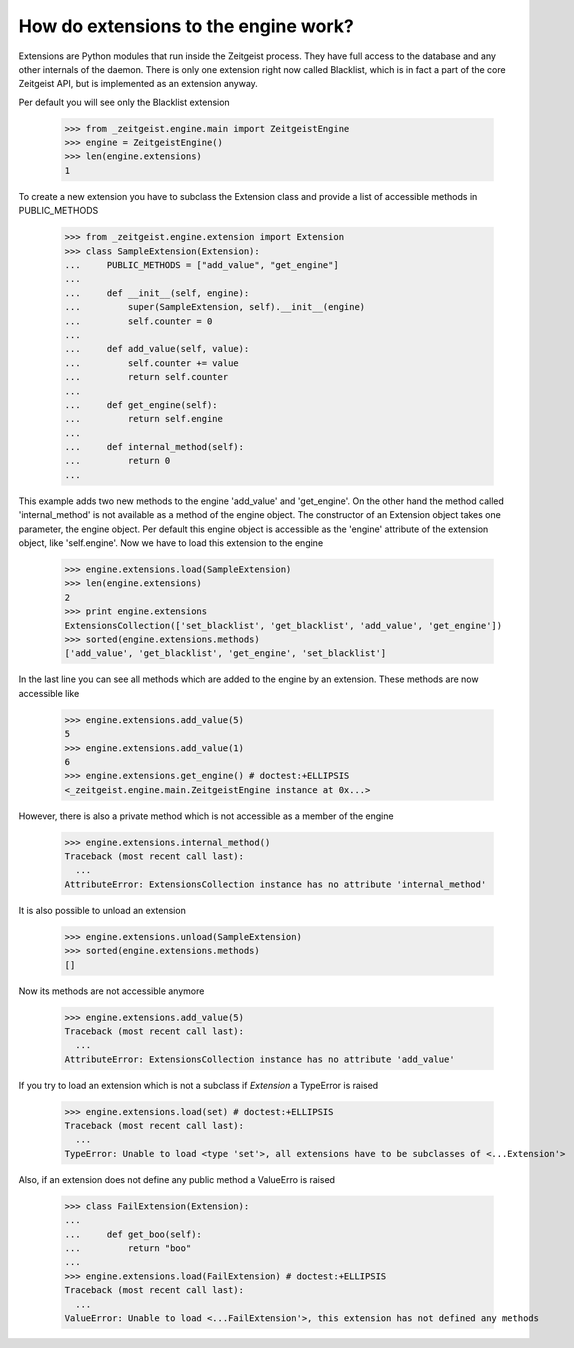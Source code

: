 How do extensions to the engine work?
=====================================

Extensions are Python modules that run inside the Zeitgeist process. They
have full access to the database and any other internals of the daemon.
There is only one extension right now called Blacklist, which
is in fact a part of the core Zeitgeist API, but is implemented as an extension
anyway.

Per default you will see only the Blacklist extension

    >>> from _zeitgeist.engine.main import ZeitgeistEngine
    >>> engine = ZeitgeistEngine()
    >>> len(engine.extensions)
    1
    
To create a new extension you have to subclass the Extension class and
provide a list of accessible methods in PUBLIC_METHODS

    >>> from _zeitgeist.engine.extension import Extension
    >>> class SampleExtension(Extension):
    ...     PUBLIC_METHODS = ["add_value", "get_engine"]
    ...
    ...     def __init__(self, engine):
    ...         super(SampleExtension, self).__init__(engine)
    ...         self.counter = 0
    ...
    ...     def add_value(self, value):
    ...         self.counter += value
    ...         return self.counter
    ...
    ...     def get_engine(self):
    ...         return self.engine
    ...
    ...     def internal_method(self):
    ...         return 0
    ...
    
This example adds two new methods to the engine 'add_value' and 'get_engine'.
On the other hand the method called 'internal_method' is not available as
a method of the engine object. The constructor of an Extension object takes
one parameter, the engine object. Per default this engine object is accessible
as the 'engine' attribute of the extension object, like 'self.engine'.
Now we have to load this extension to the engine

    >>> engine.extensions.load(SampleExtension)
    >>> len(engine.extensions)
    2
    >>> print engine.extensions
    ExtensionsCollection(['set_blacklist', 'get_blacklist', 'add_value', 'get_engine'])
    >>> sorted(engine.extensions.methods)
    ['add_value', 'get_blacklist', 'get_engine', 'set_blacklist']
    
In the last line you can see all methods which are added to the engine by
an extension.
These methods are now accessible like

    >>> engine.extensions.add_value(5)
    5
    >>> engine.extensions.add_value(1)
    6
    >>> engine.extensions.get_engine() # doctest:+ELLIPSIS
    <_zeitgeist.engine.main.ZeitgeistEngine instance at 0x...>

However, there is also a private method which is not accessible as a member
of the engine

    >>> engine.extensions.internal_method()
    Traceback (most recent call last):
      ...
    AttributeError: ExtensionsCollection instance has no attribute 'internal_method'

It is also possible to unload an extension

    >>> engine.extensions.unload(SampleExtension)
    >>> sorted(engine.extensions.methods)
    []

Now its methods are not accessible anymore

    >>> engine.extensions.add_value(5)
    Traceback (most recent call last):
      ...
    AttributeError: ExtensionsCollection instance has no attribute 'add_value'

If you try to load an extension which is not a subclass if `Extension` a
TypeError is raised

    >>> engine.extensions.load(set) # doctest:+ELLIPSIS
    Traceback (most recent call last):
      ...
    TypeError: Unable to load <type 'set'>, all extensions have to be subclasses of <...Extension'>

Also, if an extension does not define any public method a ValueErro is raised

    >>> class FailExtension(Extension):
    ...
    ...     def get_boo(self):
    ...         return "boo"
    ...
    >>> engine.extensions.load(FailExtension) # doctest:+ELLIPSIS
    Traceback (most recent call last):
      ...
    ValueError: Unable to load <...FailExtension'>, this extension has not defined any methods

